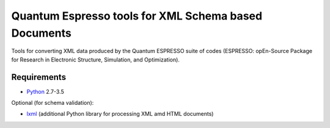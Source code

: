 Quantum Espresso tools for XML Schema based Documents
=====================================================

Tools for converting XML data produced by the Quantum ESPRESSO suite of codes 
(ESPRESSO: opEn-Source Package for Research in Electronic Structure, Simulation, 
and Optimization).

Requirements
------------

* Python_ 2.7-3.5

Optional (for schema validation):

* lxml_ (additional Python library for processing XML amd HTML documents)

.. _Python: http://www.python.org/
.. _lxml: http://lxml.de


